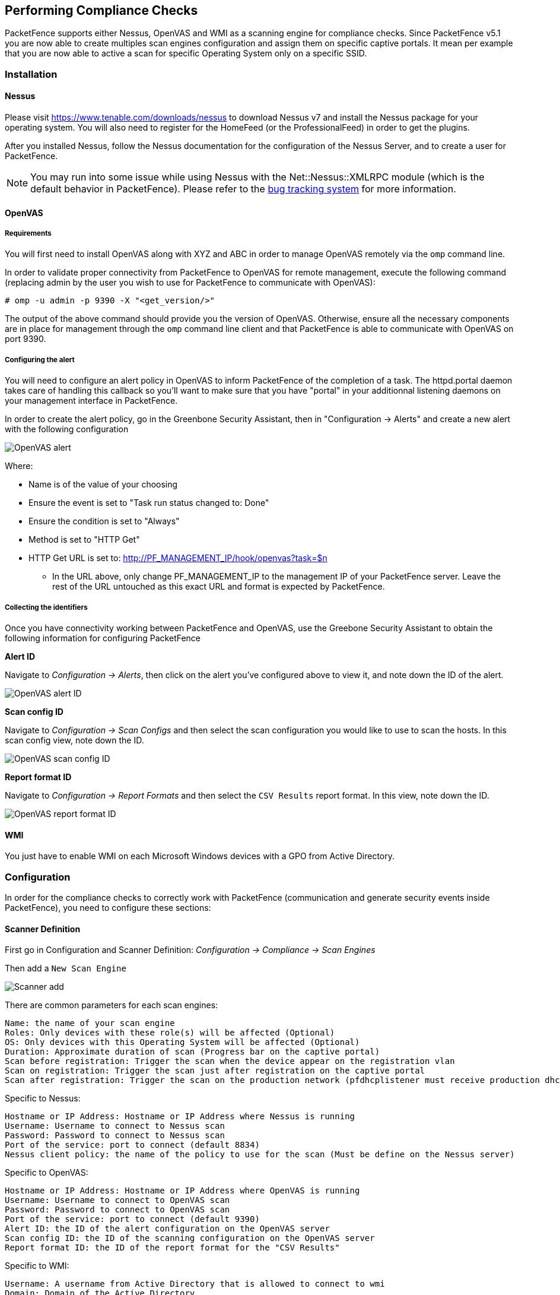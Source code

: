 // to display images directly on GitHub
ifdef::env-github[]
:encoding: UTF-8
:lang: en
:doctype: book
:toc: left
:imagesdir: ../images
endif::[]

////

    This file is part of the PacketFence project.

    See PacketFence_Installation_Guide-docinfo.xml for
    authors, copyright and license information.

////

== Performing Compliance Checks

PacketFence supports either Nessus, OpenVAS and WMI as a scanning engine for compliance checks.
Since PacketFence v5.1 you are now able to create multiples scan engines configuration and assign them on specific captive portals.
It mean per example that you are now able to active a scan for specific Operating System only on a specific SSID.

=== Installation

==== Nessus

Please visit https://www.tenable.com/downloads/nessus to download Nessus v7 and install the Nessus package for your operating system. You will also need to register for the HomeFeed (or the ProfessionalFeed) in order to get the plugins.

After you installed Nessus, follow the Nessus documentation for the configuration of the Nessus Server, and to create a user for PacketFence.

NOTE: You may run into some issue while using Nessus with the Net::Nessus::XMLRPC module (which is the default behavior in PacketFence). Please refer to the http://packetfence.org/bugs/view.php?id=1841[bug tracking system] for more information.

==== OpenVAS

===== Requirements


You will first need to install OpenVAS along with XYZ and ABC in order to manage OpenVAS remotely via the `omp` command line.

In order to validate proper connectivity from PacketFence to OpenVAS for remote management, execute the following command (replacing admin by the user you wish to use for PacketFence to communicate with OpenVAS):

  # omp -u admin -p 9390 -X "<get_version/>" 

The output of the above command should provide you the version of OpenVAS. Otherwise, ensure all the necessary components are in place for management through the `omp` command line client and that PacketFence is able to communicate with OpenVAS on port 9390.

===== Configuring the alert


You will need to configure an alert policy in OpenVAS to inform PacketFence of the completion of a task. The httpd.portal daemon takes care of handling this callback so you'll want to make sure that you have "portal" in your additionnal listening daemons on your management interface in PacketFence.

In order to create the alert policy, go in the Greenbone Security Assistant, then in "Configuration -> Alerts" and create a new alert with the following configuration

image::openvas/alert.png[alt="OpenVAS alert"]

Where:

 * Name is of the value of your choosing
 * Ensure the event is set to "Task run status changed to: Done"
 * Ensure the condition is set to "Always"
 * Method is set to "HTTP Get"
 * HTTP Get URL is set to: http://PF_MANAGEMENT_IP/hook/openvas?task=$n
 ** In the URL above, only change PF_MANAGEMENT_IP to the management IP of your PacketFence server. Leave the rest of the URL untouched as this exact URL and format is expected by PacketFence.

===== Collecting the identifiers

Once you have connectivity working between PacketFence and OpenVAS, use the Greebone Security Assistant to obtain the following information for configuring PacketFence

*Alert ID*

Navigate to _Configuration -> Alerts_, then click on the alert you've configured above to view it, and note down the ID of the alert.

image::openvas/alert-id.png[alt="OpenVAS alert ID"]

*Scan config ID*

Navigate to _Configuration -> Scan Configs_ and then select the scan configuration you would like to use to scan the hosts. In this scan config view, note down the ID.

image::openvas/scan-config-id.png[alt="OpenVAS scan config ID"]

*Report format ID* 

Navigate to _Configuration -> Report Formats_ and then select the `CSV Results` report format. In this view, note down the ID.

image::openvas/report-format-id.png[alt="OpenVAS report format ID"]

==== WMI

You just have to enable WMI on each Microsoft Windows devices with a GPO from Active Directory.

=== Configuration

In order for the compliance checks to correctly work with PacketFence (communication and generate security events inside PacketFence), you need to configure these sections:

==== Scanner Definition

First go in Configuration and Scanner Definition: _Configuration -> Compliance -> Scan Engines_

Then add a `New Scan Engine`

image::scan_type.png[alt="Scanner add"]

There are common parameters for each scan engines:

  Name: the name of your scan engine
  Roles: Only devices with these role(s) will be affected (Optional)
  OS: Only devices with this Operating System will be affected (Optional)
  Duration: Approximate duration of scan (Progress bar on the captive portal)
  Scan before registration: Trigger the scan when the device appear on the registration vlan
  Scan on registration: Trigger the scan just after registration on the captive portal
  Scan after registration: Trigger the scan on the production network (pfdhcplistener must receive production dhcp traffic)

Specific to Nessus:

  Hostname or IP Address: Hostname or IP Address where Nessus is running
  Username: Username to connect to Nessus scan
  Password: Password to connect to Nessus scan
  Port of the service: port to connect (default 8834)
  Nessus client policy: the name of the policy to use for the scan (Must be define on the Nessus server)

Specific to OpenVAS:

  Hostname or IP Address: Hostname or IP Address where OpenVAS is running
  Username: Username to connect to OpenVAS scan
  Password: Password to connect to OpenVAS scan
  Port of the service: port to connect (default 9390)
  Alert ID: the ID of the alert configuration on the OpenVAS server
  Scan config ID: the ID of the scanning configuration on the OpenVAS server
  Report format ID: the ID of the report format for the "CSV Results"

Specific to WMI:

  Username: A username from Active Directory that is allowed to connect to wmi
  Domain: Domain of the Active Directory
  Password: Password of the account
  WMI Rules: Ordered list of WMI rules you defined in Configuration -> Compliance -> Scans -> WMI Rules

==== WMI Rules Definition

If you have configured a WMI scan engine then you need to define WMI Rules.
WMI is a sort of database on each windows devices, to retrieve information on the device you need to know the SQL request.
In order to help you to find and make a rule you can use a third party tool like WMI Explorer.

Some example rules are defined in [filename]`/usr/local/pf/conf/wmi.conf.example` with their description. You can browse these rules in _Configuration -> Compliance -> WMI Rules_.

===== Rules syntax

The syntax of the rules are simple to understand and use same syntax as <<_vlan_filter_definition,VLAN filters>>.

* _Request_ is the SQL request you will launch on the remote device, you must know what the request will return to write the test.

Inside the _Rules Actions_ field we define 2 sorts of blocs:

* The test bloc (i.e. `[explorer]`)
* The action bloc (i.e. `[1:explorer]`)

The test bloc is a simple test based on the result of the request:

* attribute is the attribute you want to test
* operator can be:
** is
** is_not
** match
** match_not
** advance
* value is the value you want to compare

You can define multiple test blocs.

The action bloc is where you will define your logic. All actions available are
identical to <<_vlan_filter_definition,VLAN filters>>. Take a look at
[filename]`/usr/local/pf/conf/vlan_filters.conf.example` for all available actions.

==== WMI tab

It is possible to have the result of a WMI scan in the node section. To have
this, go into the rule configuration and check the box _On Node tab_. Now
configure your WMI scanner as you would usually do and you will be able to
have the results in the tab _WMI Rules_ under Node.

==== Security Events Definition

You need to create a new security event section and have to specify:

Using Nessus:

  trigger=Nessus::<security event ID>

Using OpenVAS:

  trigger=OpenVAS::<security event ID>

Where `security event ID` is either the ID of the Nessus plugin or the OID of
the OpenVAS plugin to check for. Once you have finished the configuration, you
need to reload the security event related database contents using:

[source,bash]
----
pfcmd reload security_events
----

NOTE: Security events will trigger if the plugin is higher than a low severity vulnerability.

==== Assign Scan definition to connection profiles

The last step is to assign one or more scanner you configured to one or more connection profiles.
Go in _Configuration -> Policies and Access Control -> Connection Profiles -> Edit a Profile -> Add Scan_

===== Hosting Nessus / OpenVAS remotely

Because of the CPU intensive nature of an automated vulnerability assessment, we recommend that it is hosted on a separate server for large environments. To do so, a couple of things are required:

[options="compact"]
* PacketFence needs to be able to communicate to the server on the port specified by the vulnerability engine used
* The scanning server need to be able to access the targets. In other words, registration VLAN access is required if scan on registration is enabled.

If you are using the OpenVAS scanning engine:

[options="compact"]
* The scanning server need to be able to reach PacketFence's Admin interface (on port 1443 by default) by its DNS entry. Otherwise PacketFence won't be notified of completed scans.
* You must have a valid SSL certificate on your PacketFence server

If you are using the Nessus scanning engine:

[options="compact"]
* You just have to change the host value by the Nessus server IP.

=== Rapid7 integration

PacketFence supports integration with Rapid7 to start scans automatically when a device connects to the network and also to receive the Rapid7 alerts via syslog.

==== Rapid7 installation

* Install the InsightVM application 
** https://insightvm.help.rapid7.com/docs/installing-in-linux-environments#section-installing-in-red-hat

* Run the application 
** https://insightvm.help.rapid7.com/docs/running-the-application#section-managing-the-application-in-linux

* Logon to the server: _https://'YourRapid7ServerIP:3780_

NOTE: Make sure that you create a site for the devices you want to manage in Rapid7, you will need to reference it in the PacketFence configuration

==== Configuring the scan engine

===== Rapid7 PacketFence user

First, you will need to create credentials for PacketFence so that it can perform API calls on Rapid7. In order to do so, on Rapid7, go in _Administration -> Users_ and click on `Create`. Then configure the appropriate username and password and make sure the account is enabled.

image::rapid7/rapid7-user-create-1.png[scaledwidth="100%",alt="Rapid7 PacketFence user"]

Next, in the roles of that user, select the "Custom" role and assign at least the following privileges to the new user:

[options="compact"]
* Manage Sites
* Manage Scan Enginespfcron
* View Site Asset Data
* Specify Scan Targets
* View Group Asset Data

image::rapid7/rapid7-user-create-2.png[scaledwidth="100%",alt="Rapid7 PacketFence user"]

Next, in "Site access" and "Asset group access", ensure you provide access to this user to all the assets and sites it needs to manage. When in doubt, grant access to all sites and asset groups.

image::rapid7/rapid7-user-create-3.png[scaledwidth="100%",alt="Rapid7 PacketFence user"]

image::rapid7/rapid7-user-create-4.png[scaledwidth="100%",alt="Rapid7 PacketFence user"]

===== Configure the scan engine in PacketFence

Once you have the user created, you need to create the scan engine by going in _Configuration -> Compliance -> Scan Engines_ and creating a `New Scan Engine` of the type *Rapid7*

Notes on the configuration:
[options="compact"]
* 172.20.20.230 is the IP address (hostname can also be configured) of your Rapid7 server
* Verify Hostname must be disabled unless you have a valid SSL certificate configured for the configured Rapid7 hostname
* Roles and OS represents the roles and operating systems for which you want to apply this scan engine. Leaving them empty will apply the policy to all devices.
* Scan before/on/after registration controls when the automated scans are started for the devices PacketFence sees. If you only want to start the scans manually, leave those unchecked.
* You will not be able to select a scan template, site and scan engine when initially configuring the engine. First configure the access and credentials and edit the engine again to be able to select those from the available values in Rapid7.

image::rapid7/rapid7-pf.png[scaledwidth="100%",alt="Rapid7 PacketFence config"]

===== Assign the engine to a connection profile

With the scan engine now created, you need to assign it to the connection profile that your endpoints use. In order to do so, go in _Configuration -> Connection Profiles_, select your connection profile and add your scan engine there.

image::rapid7/rapid7-connection-profile.png[scaledwidth="100%",alt="Rapid7 connection profile"]

===== Viewing data on endpoints

With the scan engine integration completed, PacketFence will now automatically start scans on the endpoints it sees DHCP for and you will be able to view the Rapid7 information of the endpoints by going in the _Nodes_ tab in PacketFence and then viewing a node and browsing its Rapid7 tab.

image::rapid7/rapid7-node-tab.png[scaledwidth="100%",alt="Rapid7 node tab"]

==== Configuring the syslog integration

PacketFence also supports integration with the syslog forwarding of Rapid7 (with or without the scan engine integration) in order to receive vulnerability alerts from Rapid7.

===== Sending syslog information to PacketFence

In Rapid7:
[options="compact"]
* First select the site you want to have alerts for and click on __Manage Site__
* In the site management tabs select *Alerts*, then create a new alert

[options="compact"]
*Enable*: Must be checked. 
*Alert Name*: Rsyslog to PacketFence or else.
*Maximum Alerts to send*: blank (none)
*Scan events*: Check all.
*Vulnerability Events*: _Any severity_ ; Check as well _Confirmed_, _Unconfirmed_, _Potential_
*Notification Method*: Select _Syslog message_
*Syslog Server*: PacketFence cluster VIP or server IP for a standalone

image::rapid7/rapid7-syslog.png[scaledwidth="100%",alt="Rapid7 syslog"]

===== Creating the alert pipe on PacketFence

WARNING: If you are using a PacketFence cluster, you will need to do these steps on all your PacketFence servers.

First, logon to PacketFence Server with a ssh terminal, then create the fifo pipe file that PacketFence will use to get data from Rapid7.

  mkfifo /usr/local/pf/var/run/nexpose_pipe

Create a new file named /etc/rsyslog.d/nexpose-log.conf with the following content

 # rsyslog conf for Rapid7 Nexpose server logs reception
 if $programname == 'Nexpose' then /usr/local/pf/var/run/nexpose_pipe
 & ~

Next, modify /etc/rsyslog.conf to accept syslogs data on 'udp 514' by uncommenting the following two lines:

 $ModLoad imudp
 $UDPServerRun 514

Restart the 'rsyslog' service

  service rsyslog restart

At this point PacketFence must be able to get the Rapid7 audit results via syslog.

TIP: You can see if the Nexpose server is sending to the right server by monitoring the traffic using `tcpdump -i any dst host YOUR_PACKETFENCE_SERVER_IP` on your Rapid7 Nexpose server and `tcpdump -i any src host YOUR_RAPID7_IP` on the PacketFence server.

===== Creating the syslog parser

In the Packetfence administration interface, go to _Configuration -> Integration -> Syslog parsers_ and add a new Nexpose syslog parser

image::rapid7/rapid7-syslog-parser.png[scaledwidth="100%",alt="Rapid7 syslog parser"]

[options="compact"]
* As Detector, put the name of your choice for this parser.
* In Alert pipe, put the 'absolute' path to our nexpose pipe ([filename]`/usr/local/pf/var/run/nexpose_pipe` if you used the same name as above)

Once done, restart the following services

  /usr/local/pf/pfcmd service pfdetect restart
  /usr/local/pf/pfcmd service pfqueue restart

Now that PacketFence is properly configured to receive information from Nexpose, we can configure it to perform some actions on the alerts it receives. In the PacketFence GUI, go to _Configuration -> Compliance -> Security Events_ and create a new security event.

Make sure you set the following parameters in the 'Definition' tab:
[options="compact"]
* Enable: Set it to *ON* 
* Action: This is where you put what you want PacketFence to do, refer to the security events documentation in this guide for details on these.

Next, in the 'Triggers' tab:
[options="compact"]
* Click on the plus *(+)*, on the right side of the page.
* On the second line, choose the appropriate trigger between "*nexpose_event_contains*" or "*nexpose_event_start_with*"
* Choose "nexpose_event_contains" if you know, for example, the "*Common Vulnerabilities and Exposures*" you want to take action on.
* For "*nexpose_event_contains*": You can put there the CVE or the vlnerability name you are looking for.
* For "*nexpose_event_start_with*": Put there the full vulnerability name you can find in the Nexpose report, on the Nexpose GUI
* Click on *ADD*, then *SAVE*

image::rapid7/rapid7-violation-trigger.png[scaledwidth="100%",alt="Rapid7 security event trigger"]

For more info on security event actions, go to the _Blocking malicious activities with security events_ section of this guide.

